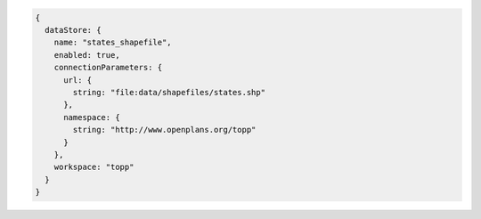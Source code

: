 .. _datastore_json:

.. code-block:: javascript

   {
     dataStore: {
       name: "states_shapefile", 
       enabled: true, 
       connectionParameters: {
         url: {
           string: "file:data/shapefiles/states.shp"
         }, 
         namespace: {
           string: "http://www.openplans.org/topp"
         }
       }, 
       workspace: "topp"
     }
   }
   
